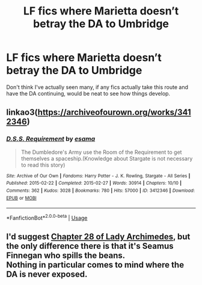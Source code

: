 #+TITLE: LF fics where Marietta doesn’t betray the DA to Umbridge

* LF fics where Marietta doesn’t betray the DA to Umbridge
:PROPERTIES:
:Author: Namzeh011
:Score: 14
:DateUnix: 1559946105.0
:DateShort: 2019-Jun-08
:FlairText: Request
:END:
Don't think I've actually seen many, if any fics actually take this route and have the DA continuing, would be neat to see how things develop.


** linkao3([[https://archiveofourown.org/works/3412346]])
:PROPERTIES:
:Author: LiriStorm
:Score: 3
:DateUnix: 1559963716.0
:DateShort: 2019-Jun-08
:END:

*** [[https://archiveofourown.org/works/3412346][*/D.S.S. Requirement/*]] by [[https://www.archiveofourown.org/users/esama/pseuds/esama][/esama/]]

#+begin_quote
  The Dumbledore's Army use the Room of the Requirement to get themselves a spaceship.(Knowledge about Stargate is not necessary to read this story)
#+end_quote

^{/Site/:} ^{Archive} ^{of} ^{Our} ^{Own} ^{*|*} ^{/Fandoms/:} ^{Harry} ^{Potter} ^{-} ^{J.} ^{K.} ^{Rowling,} ^{Stargate} ^{-} ^{All} ^{Series} ^{*|*} ^{/Published/:} ^{2015-02-22} ^{*|*} ^{/Completed/:} ^{2015-02-27} ^{*|*} ^{/Words/:} ^{30914} ^{*|*} ^{/Chapters/:} ^{10/10} ^{*|*} ^{/Comments/:} ^{362} ^{*|*} ^{/Kudos/:} ^{3028} ^{*|*} ^{/Bookmarks/:} ^{780} ^{*|*} ^{/Hits/:} ^{57000} ^{*|*} ^{/ID/:} ^{3412346} ^{*|*} ^{/Download/:} ^{[[https://archiveofourown.org/downloads/3412346/DSS%20Requirement.epub?updated_at=1553801234][EPUB]]} ^{or} ^{[[https://archiveofourown.org/downloads/3412346/DSS%20Requirement.mobi?updated_at=1553801234][MOBI]]}

--------------

*FanfictionBot*^{2.0.0-beta} | [[https://github.com/tusing/reddit-ffn-bot/wiki/Usage][Usage]]
:PROPERTIES:
:Author: FanfictionBot
:Score: 2
:DateUnix: 1559963726.0
:DateShort: 2019-Jun-08
:END:


** I'd suggest [[https://www.fanfiction.net/s/11463030/28/Lady-Archimedes][Chapter 28 of Lady Archimedes]], but the only difference there is that it's Seamus Finnegan who spills the beans.\\
Nothing in particular comes to mind where the DA is never exposed.
:PROPERTIES:
:Author: Avaday_Daydream
:Score: -5
:DateUnix: 1559961883.0
:DateShort: 2019-Jun-08
:END:
